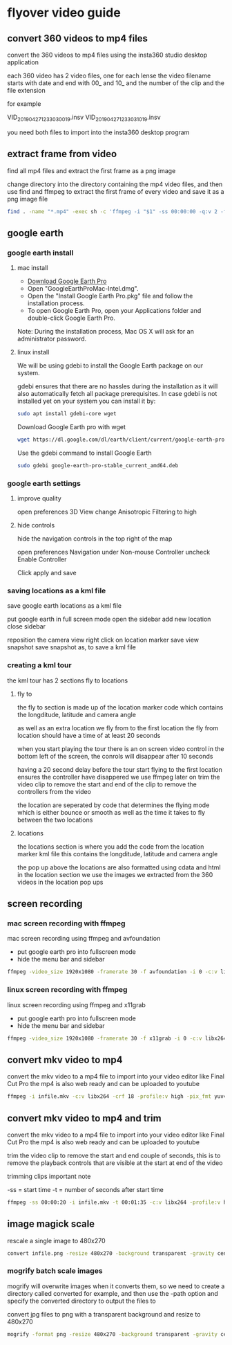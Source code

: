 #+STARTUP: content
#+OPTIONS: num:nil
#+OPTIONS: author:nil

* flyover video guide

** convert 360 videos to mp4 files
   
convert the 360 videos to mp4 files using the insta360 studio desktop application

each 360 video has 2 video files, one for each lense
the video filename starts with date and end with 00_ and 10_ and the number of the clip and the file extension

for example

VID_20190427_123303_00_19.insv
VID_20190427_123303_10_19.insv

you need both files to import into the insta360 desktop program

** extract frame from video

find all mp4 files and extract the first frame as a png image

change directory into the directory containing the mp4 video files,
and then use find and ffmpeg to extract the first frame of every video and save it as a png image file

#+BEGIN_SRC sh
find . -name "*.mp4" -exec sh -c 'ffmpeg -i "$1" -ss 00:00:00 -q:v 2 -f image2 -vframes 1 "${1%.*}.png" -hide_banner' sh {} \;
#+END_SRC

**  google earth

*** google earth install

**** mac install

+ [[https://www.google.com/earth/download/gep/agree.html][Download Google Earth Pro]]
+ Open "GoogleEarthProMac-Intel.dmg".
+ Open the "Install Google Earth Pro.pkg" file and follow the installation process.
+ To open Google Earth Pro, open your Applications folder and double-click Google Earth Pro.

Note: During the installation process, Mac OS X will ask for an administrator password.

**** linux install

We will be using gdebi to install the Google Earth package on our system.

gdebi ensures that there are no hassles during the installation as it will also automatically fetch all package prerequisites. 
In case gdebi is not installed yet on your system you can install it by:

#+BEGIN_SRC sh
sudo apt install gdebi-core wget
#+END_SRC

Download Google Earth pro with wget 

#+BEGIN_SRC sh
wget https://dl.google.com/dl/earth/client/current/google-earth-pro-stable_current_amd64.deb
#+END_SRC

Use the gdebi command to install Google Earth 

#+BEGIN_SRC sh
sudo gdebi google-earth-pro-stable_current_amd64.deb 
#+END_SRC

*** google earth settings

**** improve quality
     
open preferences 3D View
change Anisotropic Filtering to high

**** hide controls
     
hide the navigation controls in the top right of the map

open preferences Navigation
under Non-mouse Controller uncheck Enable Controller

Click apply and save

*** saving locations as a kml file

save google earth locations as a kml file    

put google earth in full screen mode
open the sidebar
add new location
close sidebar

reposition the camera view
right click on location marker
save view snapshot
save snapshot as, to save a kml file

*** creating a kml tour
    
the kml tour has 2 sections
fly to
locations

**** fly to

the fly to section is made up of the location marker code
which contains the longditude, latitude and camera angle

as well as an extra location we fly from to the first location
the fly from location should have a time of at least 20 seconds 

when you start playing the tour there is an on screen video control in the bottom left of the screen,
the conrols will disappear after 10 seconds

having a 20 second delay before the tour start flying to the first location ensures the controller have disappered
we use ffmpeg later on trim the video clip to remove the start and end of the clip to remove the controllers from the video

the location are seperated by code that determines the flying mode
which is either bounce or smooth as well as the time it takes to fly between the two locations

**** locations

the locations section is where you add the code from the location marker kml file
this contains the longditude, latitude and camera angle

the pop up above the locations are also formatted using cdata and html in the location section
we use the images we extracted from the 360 videos in the location pop ups

** screen recording

*** mac screen recording with ffmpeg

mac screen recording using ffmpeg and avfoundation

+ put google earth pro into fullscreen mode
+ hide the menu bar and sidebar

#+BEGIN_SRC sh
ffmpeg -video_size 1920x1080 -framerate 30 -f avfoundation -i 0 -c:v libx264 -crf 0 -preset ultrafast -pix_fmt yuv420p outfile.mkv
#+END_SRC

*** linux screen recording with ffmpeg

linux screen recording using ffmpeg and x11grab

+ put google earth pro into fullscreen mode
+ hide the menu bar and sidebar

#+BEGIN_SRC sh
ffmpeg -video_size 1920x1080 -framerate 30 -f x11grab -i 0 -c:v libx264 -crf 0 -preset ultrafast -pix_fmt yuv420p outfile.mkv
#+END_SRC

** convert mkv video to mp4

convert the mkv video to a mp4 file to import into your video editor like Final Cut Pro
the mp4 is also web ready and can be uploaded to youtube

#+BEGIN_SRC sh
ffmpeg -i infile.mkv -c:v libx264 -crf 18 -profile:v high -pix_fmt yuv420p -movflags +faststart -f mp4 outfile.mp4
#+END_SRC

** convert mkv video to mp4 and trim

convert the mkv video to a mp4 file to import into your video editor like Final Cut Pro
the mp4 is also web ready and can be uploaded to youtube
   
trim the video clip to remove the start and end couple of seconds,
this is to remove the playback controls that are visible at the start at end of the video

trimming clips important note

-ss = start time
-t  = number of seconds after start time

#+BEGIN_SRC sh
ffmpeg -ss 00:00:20 -i infile.mkv -t 00:01:35 -c:v libx264 -profile:v high -pix_fmt yuv420p -movflags +faststart -f mp4 outfile.mp4
#+END_SRC

** image magick scale

rescale a single image to 480x270

#+BEGIN_SRC sh
convert infile.png -resize 480x270 -background transparent -gravity center -extent 480x270 outfile.png
#+END_SRC

*** mogrify batch scale images

mogrify will overwrite images when it converts them,
so we need to create a directory called converted for example,
and then use the -path option and specify the converted directory to output the files to

convert jpg files to png with a transparent background and resize to 480x270

#+BEGIN_SRC sh
mogrify -format png -resize 480x270 -background transparent -gravity center -extent 480x270 -path converted *.jpg
#+END_SRC
